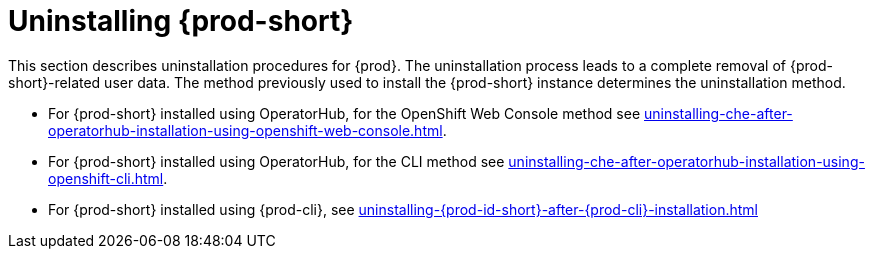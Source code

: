 

:parent-context-of-uninstalling-che: {context}

[id="uninstalling-{prod-id-short}_{context}"]
= Uninstalling {prod-short}

:context: uninstalling-{prod-id-short}

This section describes uninstallation procedures for {prod}. The uninstallation process leads to a complete removal of {prod-short}-related user data. The method previously used to install the {prod-short} instance determines the uninstallation method.

* For {prod-short} installed using OperatorHub, for the OpenShift Web Console method see xref:uninstalling-che-after-operatorhub-installation-using-openshift-web-console.adoc[].

* For {prod-short} installed using OperatorHub, for the CLI method see xref:uninstalling-che-after-operatorhub-installation-using-openshift-cli.adoc[].

* For {prod-short} installed using {prod-cli}, see xref:uninstalling-{prod-id-short}-after-{prod-cli}-installation.adoc[]

:context: {parent-context-of-uninstalling-che}
